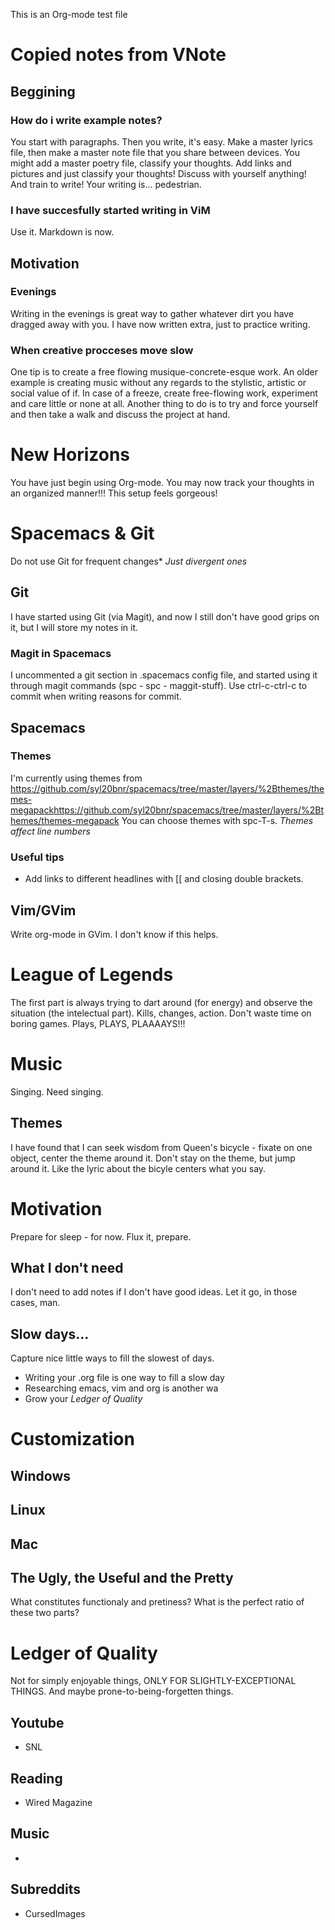 This is an Org-mode test file
* Copied notes from VNote
** Beggining
*** How do i write example notes?
You start with paragraphs. Then you write, it's easy. Make a master lyrics file,
then make a master note file that you share between devices. You might add a
master poetry file, classify your thoughts.  Add links and pictures and just
classify your thoughts! Discuss with yourself anything! And train to write! Your
writing is... pedestrian.
*** I have succesfully started writing in ViM
Use it. Markdown is now.
** Motivation
*** Evenings
Writing in the evenings is great way to gather whatever dirt you have dragged
away with you. I have now written extra, just to practice writing.
*** When creative procceses move slow
One tip is to create a free flowing musique-concrete-esque work. An older
example is creating music without any regards to the stylistic, artistic or
social value of if. In case of a freeze, create free-flowing work, experiment
and care little or none at all.  Another thing to do is to try and force
yourself and then take a walk and discuss the project at hand.
* New Horizons
You have just begin using Org-mode. You may now track your thoughts in an
organized manner!!!  This setup feels gorgeous!
* Spacemacs & Git
Do not use Git for frequent changes* /Just divergent ones/
** Git
I have started using Git (via Magit), and now I still don't have good grips on
it, but I will store my notes in it.
*** Magit in Spacemacs   
I uncommented a git section in .spacemacs config file, and started using it
through magit commands (spc - spc - maggit-stuff). Use ctrl-c-ctrl-c to commit
when writing reasons for commit.
** Spacemacs
*** Themes
I'm currently using themes from
https://github.com/syl20bnr/spacemacs/tree/master/layers/%2Bthemes/themes-megapackhttps://github.com/syl20bnr/spacemacs/tree/master/layers/%2Bthemes/themes-megapack
You can choose themes with spc-T-s.
/Themes affect line numbers/
*** Useful tips
- Add links to different headlines with [[ and closing double brackets.  
** Vim/GVim
Write org-mode in GVim. I don't know if this helps.
* League of Legends
The first part is always trying to dart around (for energy) and observe the
situation (the intelectual part).
Kills, changes, action. Don't waste time on boring games. Plays, PLAYS, PLAAAAYS!!!
* Music 
Singing. Need singing.
** Themes
I have found that I can seek wisdom from Queen's bicycle - fixate on one object,
center the theme around it.  Don't stay on the theme, but jump around it. Like
the lyric about the bicyle centers what you say.
* Motivation
Prepare for sleep - for now. Flux it, prepare.
** What I don't need
I don't need to add notes if I don't have good ideas. Let it go, in those cases, man.
** Slow days...
Capture nice little ways to fill the slowest of days.
- Writing your .org file is one way to fill a slow day
- Researching emacs, vim and org is another wa
- Grow your [[Ledger of Quality]]
* Customization
** Windows
** Linux
** Mac
** The Ugly, the Useful and the Pretty
What constitutes functionaly and pretiness? What is the perfect ratio of these two parts?
* Ledger of Quality
Not for simply enjoyable things, ONLY FOR SLIGHTLY-EXCEPTIONAL THINGS.
And maybe prone-to-being-forgetten things.
** Youtube
- SNL
** Reading
- Wired Magazine
** Music
- 
** Subreddits
- CursedImages
